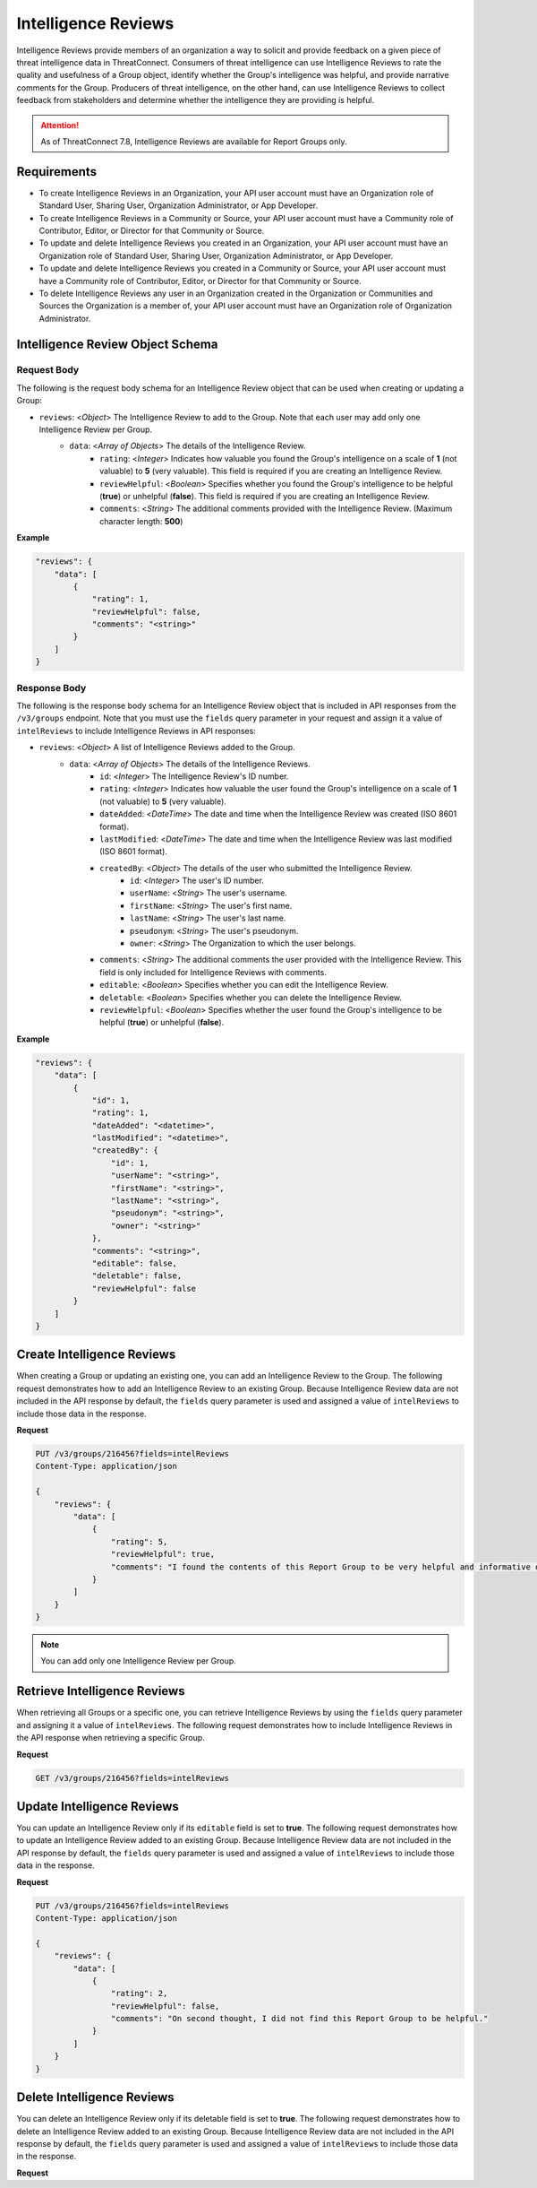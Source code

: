 Intelligence Reviews
--------------------

Intelligence Reviews provide members of an organization a way to solicit and provide feedback on a given piece of threat intelligence data in ThreatConnect. Consumers of threat intelligence can use Intelligence Reviews to rate the quality and usefulness of a Group object, identify whether the Group's intelligence was helpful, and provide narrative comments for the Group. Producers of threat intelligence, on the other hand, can use Intelligence Reviews to collect feedback from stakeholders and determine whether the intelligence they are providing is helpful.

.. attention::
    As of ThreatConnect 7.8, Intelligence Reviews are available for Report Groups only.

Requirements
~~~~~~~~~~~~

-  To create Intelligence Reviews in an Organization, your API user account must have an Organization role of Standard User, Sharing User, Organization Administrator, or App Developer.
-  To create Intelligence Reviews in a Community or Source, your API user account must have a Community role of Contributor, Editor, or Director for that Community or Source.
-  To update and delete Intelligence Reviews you created in an Organization, your API user account must have an Organization role of Standard User, Sharing User, Organization Administrator, or App Developer.
-  To update and delete Intelligence Reviews you created in a Community or Source, your API user account must have a Community role of Contributor, Editor, or Director for that Community or Source.
-  To delete Intelligence Reviews any user in an Organization created in the Organization or Communities and Sources the Organization is a member of, your API user account must have an Organization role of Organization Administrator.

Intelligence Review Object Schema
~~~~~~~~~~~~~~~~~~~~~~~~~~~~~~~~~

Request Body
^^^^^^^^^^^^

The following is the request body schema for an Intelligence Review object that can be used when creating or updating a Group:

- ``reviews``: <*Object*> The Intelligence Review to add to the Group. Note that each user may add only one Intelligence Review per Group.
    - ``data``: <*Array of Objects*> The details of the Intelligence Review.
        - ``rating``: <*Integer*> Indicates how valuable you found the Group's intelligence on a scale of **1** (not valuable) to **5** (very valuable). This field is required if you are creating an Intelligence Review.
        - ``reviewHelpful``: <*Boolean*> Specifies whether you found the Group's intelligence to be helpful (**true**) or unhelpful (**false**). This field is required if you are creating an Intelligence Review.
        - ``comments``: <*String*> The additional comments provided with the Intelligence Review. (Maximum character length: **500**)

**Example**

.. code:: json

    "reviews": {
        "data": [
            {
                "rating": 1,
                "reviewHelpful": false,
                "comments": "<string>"
            }            
        ]
    }


Response Body
^^^^^^^^^^^^^

The following is the response body schema for an Intelligence Review object that is included in API responses from the ``/v3/groups`` endpoint. Note that you must use the ``fields`` query parameter in your request and assign it a value of ``intelReviews`` to include Intelligence Reviews in API responses:

- ``reviews``: <*Object*> A list of Intelligence Reviews added to the Group.
    - ``data``: <*Array of Objects*> The details of the Intelligence Reviews.
        - ``id``: <*Integer*> The Intelligence Review's ID number.
        - ``rating``: <*Integer*> Indicates how valuable the user found the Group's intelligence on a scale of **1** (not valuable) to **5** (very valuable).
        - ``dateAdded``: <*DateTime*> The date and time when the Intelligence Review was created (ISO 8601 format).
        - ``lastModified``: <*DateTime*> The date and time when the Intelligence Review was last modified (ISO 8601 format).
        - ``createdBy``: <*Object*> The details of the user who submitted the Intelligence Review.
            - ``id``: <*Integer*> The user's ID number.
            - ``userName``: <*String*> The user's username.
            - ``firstName``: <*String*> The user's first name.
            - ``lastName``: <*String*> The user's last name.
            - ``pseudonym``: <*String*> The user's pseudonym.
            - ``owner``: <*String*> The Organization to which the user belongs.
        - ``comments``: <*String*> The additional comments the user provided with the Intelligence Review. This field is only included for Intelligence Reviews with comments.
        - ``editable``: <*Boolean*> Specifies whether you can edit the Intelligence Review.
        - ``deletable``: <*Boolean*> Specifies whether you can delete the Intelligence Review.
        - ``reviewHelpful``: <*Boolean*> Specifies whether the user found the Group's intelligence to be helpful (**true**) or unhelpful (**false**).

**Example**

.. code:: json

    "reviews": {
        "data": [
            {
                "id": 1,
                "rating": 1,
                "dateAdded": "<datetime>",
                "lastModified": "<datetime>",
                "createdBy": {
                    "id": 1,
                    "userName": "<string>",
                    "firstName": "<string>",
                    "lastName": "<string>",
                    "pseudonym": "<string>",
                    "owner": "<string>"
                },
                "comments": "<string>",
                "editable": false,
                "deletable": false,
                "reviewHelpful": false
            }
        ]
    }

Create Intelligence Reviews
~~~~~~~~~~~~~~~~~~~~~~~~~~~

When creating a Group or updating an existing one, you can add an Intelligence Review to the Group. The following request demonstrates how to add an Intelligence Review to an existing Group. Because Intelligence Review data are not included in the API response by default, the ``fields`` query parameter is used and assigned a value of ``intelReviews`` to include those data in the response.

**Request**

.. code:: http

    PUT /v3/groups/216456?fields=intelReviews
    Content-Type: application/json

    {
        "reviews": {
            "data": [
                {
                    "rating": 5,
                    "reviewHelpful": true,
                    "comments": "I found the contents of this Report Group to be very helpful and informative during the course of my investigation."
                }
            ]
        }
    }

.. note::
    You can add only one Intelligence Review per Group.

Retrieve Intelligence Reviews
~~~~~~~~~~~~~~~~~~~~~~~~~~~~~

When retrieving all Groups or a specific one, you can retrieve Intelligence Reviews by using the ``fields`` query parameter and assigning it a value of ``intelReviews``. The following request demonstrates how to include Intelligence Reviews in the API response when retrieving a specific Group.

**Request**

.. code:: http
    
    GET /v3/groups/216456?fields=intelReviews

Update Intelligence Reviews
~~~~~~~~~~~~~~~~~~~~~~~~~~~

You can update an Intelligence Review only if its ``editable`` field is set to **true**. The following request demonstrates how to update an Intelligence Review added to an existing Group. Because Intelligence Review data are not included in the API response by default, the ``fields`` query parameter is used and assigned a value of ``intelReviews`` to include those data in the response.

**Request**

.. code:: http

    PUT /v3/groups/216456?fields=intelReviews
    Content-Type: application/json

    {
        "reviews": {
            "data": [
                {
                    "rating": 2,
                    "reviewHelpful": false,
                    "comments": "On second thought, I did not find this Report Group to be helpful."
                }
            ]
        }
    }

Delete Intelligence Reviews
~~~~~~~~~~~~~~~~~~~~~~~~~~~

You can delete an Intelligence Review only if its deletable field is set to **true**. The following request demonstrates how to delete an Intelligence Review added to an existing Group. Because Intelligence Review data are not included in the API response by default, the ``fields`` query parameter is used and assigned a value of ``intelReviews`` to include those data in the response.

**Request**

.. code:: http
    PUT /v3/groups/216456?fields=intelReviews
    Content-Type: application/json

    {
        "reviews": {
            "data": [
                {
                    "id": 1
                }
            ],
            "mode": "delete"
        }
    }